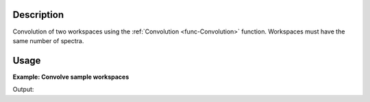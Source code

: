 .. algorithm::

.. summary::

.. relatedalgorithms::

.. properties::

Description
-----------

Convolution of two workspaces using the :ref:`Convolution <func-Convolution>` function. Workspaces must have the same number of spectra.

Usage
-----

**Example: Convolve sample workspaces**

.. testcode:: ExConvolveWorkspaces


    from numpy import ndarray
    from math import pi

    x = np.linspace(-5,5)
    f1 = Gaussian(Height=1., PeakCentre=.3, Sigma=.6)
    # normalise the gaussian
    y1 = f1(x)/(0.6*np.sqrt(2.*pi))
    ws1 = CreateWorkspace(x, y1)

    f2 = Gaussian(Height=1., PeakCentre=-1.3, Sigma=1.2)
    # normalise the gaussian
    y2 = f2(x)/(1.2*np.sqrt(2.*pi))
    ws2 = CreateWorkspace(x, y2)

    # calculate convolution
    ws3 = ConvolveWorkspaces(ws1, ws2)

    print("Output:  {}".format(ws3.readY(0)))

Output:

.. testoutput:: ExConvolveWorkspaces

    Output:  [ ... ... ... ...
       ... ... ... ...
       ... ... ... ...
       ... ... ... ...
       ... ... ... ...
       ... ... ... ...
       ... ... ... ...
       ... ... ... ...
       ... ... ... ...
       ... ... ... ...
       ... ... ... ...
       ... ... ... ...
       ... ...]

.. categories::

.. sourcelink::
